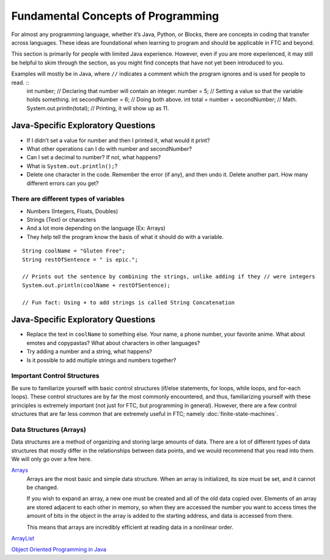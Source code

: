 ===================================
Fundamental Concepts of Programming
===================================
For almost any programming language, whether it’s Java, Python, or Blocks, there are concepts in coding that transfer across languages. These ideas are foundational when learning to program and should be applicable in FTC and beyond.

This section is primarily for people with limited Java experience. However, even if you are more experienced, it may still be helpful to skim through the section, as you might find concepts that have not yet been introduced to you.

Examples will mostly be in Java, where ``//`` indicates a comment which the program ignores and is used for people to read. ::
   int number; // Declaring that number will contain an integer.
   number = 5; // Setting a value so that the variable holds something.
   int secondNumber = 6; // Doing both above.
   int total = number + secondNumber; // Math.
   System.out.println(total); // Printing, it will show up as 11.

Java-Specific Exploratory Questions
-----------------------------------

* If I didn’t set a value for number and then I printed it, what would it print?
* What other operations can I do with number and secondNumber?
* Can I set a decimal to number? If not, what happens?
* What is ``System.out.println();``?
* Delete one character in the code. Remember the error (if any), and then undo it. Delete another part. How many different errors can you get?

There are different types of variables
======================================

* Numbers (Integers, Floats, Doubles)
* Strings (Text) or characters
* And a lot more depending on the language (Ex: Arrays)
* They help tell the program know the basis of what it should do with a variable.

::

   String coolName = "Gluten Free";
   String restOfSentence = " is epic.";

   // Prints out the sentence by combining the strings, unlike adding if they // were integers
   System.out.println(coolName + restOfSentence);

   // Fun fact: Using + to add strings is called String Concatenation

Java-Specific Exploratory Questions
-----------------------------------

* Replace the text in ``coolName`` to something else. Your name, a phone number, your favorite anime. What about emotes and copypastas? What about characters in other languages?
* Try adding a number and a string, what happens?
* Is it possible to add multiple strings and numbers together?

Important Control Structures
============================
Be sure to familiarize yourself with basic control structures (if/else statements, for loops, while loops, and for-each loops). These control structures are by far the most commonly encountered, and thus, familiarizing yourself with these principles is extremely important (not just for FTC, but programming in general). However, there are a few control structures that are far less common that are extremely useful in FTC; namely :doc:`finite-state-machines`.

Data Structures (Arrays)
========================
Data structures are a method of organizing and storing large amounts of data. There are a lot of different types of data structures that mostly differ in the relationships between data points, and we would recommend that you read into them. We will only go over a few here.

`Arrays <https://www.geeksforgeeks.org/arrays-in-java/>`_
   Arrays are the most basic and simple data structure. When an array is initialized, its size must be set, and it cannot be changed.

   If you wish to expand an array, a new one must be created and all of the old data copied over. Elements of an array are stored adjacent to each other in memory, so when they are accessed the number you want to access times the amount of bits in the object in the array is added to the starting address, and data is accessed from there.

   This means that arrays are incredibly efficient at reading data in a nonlinear order.

`ArrayList <https://www.geeksforgeeks.org/arraylist-in-java/>`_

`Object Oriented Programming in Java <https://www.geeksforgeeks.org/classes-objects-java/>`_
